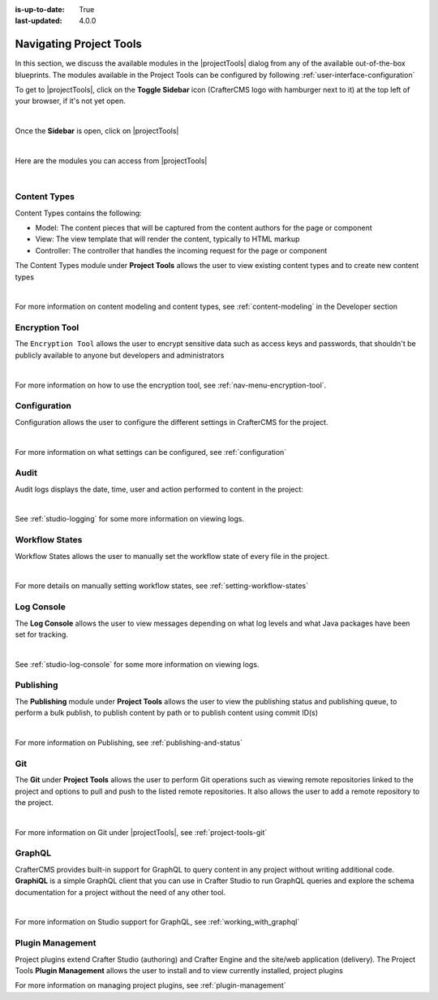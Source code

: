 :is-up-to-date: True
:last-updated: 4.0.0

.. index:: Navigating Project Tools

.. _navigating-project-tools:

========================
Navigating Project Tools
========================

In this section, we discuss the available modules in the |projectTools| dialog from any of the available out-of-the-box blueprints.  The modules available in the Project Tools can be configured by following :ref:`user-interface-configuration`

To get to |projectTools|, click on the **Toggle Sidebar** icon (CrafterCMS logo with hamburger next to it) at the top left of your browser, if it's not yet open.

.. image:: /_static/images/site-admin/open-sidebar.webp
    :alt: Site Admin - Open Sidebar
    :align: center
    :width: 40%

|

Once the **Sidebar** is open, click on |projectTools|

.. image:: /_static/images/site-admin/open-project-tools.webp
    :alt: Site Admin - Click on Project Tools
    :align: center
    :width: 25%

|

Here are the modules you can access from |projectTools|

.. image:: /_static/images/site-admin/project-tools-menu.webp
    :alt: Site Admin - Project Tools Modules
    :align: center
    :width: 25%

|

-------------
Content Types
-------------
Content Types contains the following:

* Model: The content pieces that will be captured from the content authors for the page or component
* View: The view template that will render the content, typically to HTML markup
* Controller: The controller that handles the incoming request for the page or component

The Content Types module under **Project Tools** allows the user to view existing content types and to create new content types

.. image:: /_static/images/site-admin/project-tools-content-types.webp
    :alt: Site Administrator - Project Tools Content Types
    :align: center
    :width: 60%

|

For more information on content modeling and content types, see :ref:`content-modeling` in the Developer section

---------------
Encryption Tool
---------------

The ``Encryption Tool`` allows the user to encrypt sensitive data such as access keys and passwords, that shouldn't be publicly available to anyone but developers and administrators

.. image:: /_static/images/site-admin/project-tools-encryption-tool.webp
   :alt: Site Administrator - Project Tools Encryption Tool
   :align: center
   :width: 60%

|

For more information on how to use the encryption tool, see :ref:`nav-menu-encryption-tool`.

-------------
Configuration
-------------

Configuration allows the user to configure the different settings in CrafterCMS for the project.

.. image:: /_static/images/site-admin/project-tools-configuration.webp
    :alt: Site Admin - Project Tools Configuration
    :align: center
    :width: 60%

|

For more information on what settings can be configured, see :ref:`configuration`

-----
Audit
-----

Audit logs displays the date, time, user and action performed to content in the project:

.. image:: /_static/images/site-admin/project-tools-audit.webp
    :alt: Site Admin - Project Tools Audit
    :align: center
    :width: 60%

|

See :ref:`studio-logging` for some more information on viewing logs.

---------------
Workflow States
---------------

Workflow States allows the user to manually set the workflow state of every file in the project.

.. image:: /_static/images/site-admin/project-tools-workflow-states.webp
    :alt: Site Admin - Project Tools Workflow States
    :align: center
    :width: 60%

|

For more details on manually setting workflow states, see :ref:`setting-workflow-states`

-----------
Log Console
-----------

The **Log Console** allows the user to view messages depending on what log levels and what Java packages have been set for tracking.

.. image:: /_static/images/site-admin/project-tools-log-console.webp
    :alt: Site Admin - Project Tools Log Console
    :align: center
    :width: 60%

|

See :ref:`studio-log-console` for some more information on viewing logs.

----------
Publishing
----------

The **Publishing** module under **Project Tools** allows the user to view the publishing status and publishing queue, to perform a bulk publish, to publish content by path  or to publish content using commit ID(s)

.. image:: /_static/images/site-admin/project-tools-publishing.webp
    :alt: Site Admin - Project Tools Publishing
    :align: center
    :width: 60%

|

For more information on Publishing, see :ref:`publishing-and-status`

---
Git
---

The **Git** under **Project Tools** allows the user to perform Git operations such as viewing remote repositories linked to the project and options to pull and push to the listed remote repositories.  It also allows the user to add a remote repository to the project.

.. image:: /_static/images/site-admin/project-tools-git.webp
    :alt: Site Admin - Project Tools Git
    :align: center
    :width: 60%

|

For more information on Git under |projectTools|, see :ref:`project-tools-git`

-------
GraphQL
-------

CrafterCMS provides built-in support for GraphQL to query content in any project without writing additional code.  **GraphiQL** is a simple GraphQL client that you can use in Crafter Studio to run GraphQL queries and explore the schema documentation for a project without the need of any other tool.

.. image:: /_static/images/site-admin/project-tools-graphql.webp
    :alt: Site Admin - Project Tools GraohiQL
    :align: center
    :width: 70%

|

For more information on Studio support for GraphQL, see :ref:`working_with_graphql`

-----------------
Plugin Management
-----------------

Project plugins extend Crafter Studio (authoring) and Crafter Engine and the site/web application (delivery).
The Project Tools **Plugin Management** allows the user to install and to view currently installed, project plugins

.. image:: /_static/images/site-admin/project-tools-plugin-mgmt.webp
   :alt: Site Admin - Project Tools Plugin Management
   :align: center
   :width: 70%

For more information on managing project plugins, see :ref:`plugin-management`
